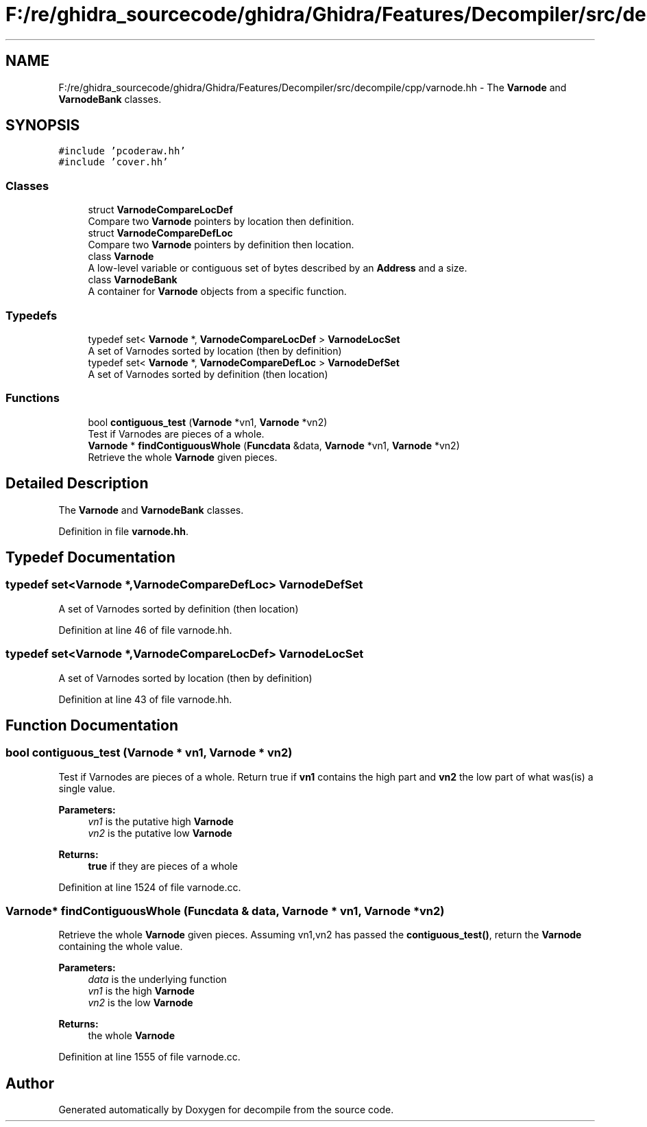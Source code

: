 .TH "F:/re/ghidra_sourcecode/ghidra/Ghidra/Features/Decompiler/src/decompile/cpp/varnode.hh" 3 "Sun Apr 14 2019" "decompile" \" -*- nroff -*-
.ad l
.nh
.SH NAME
F:/re/ghidra_sourcecode/ghidra/Ghidra/Features/Decompiler/src/decompile/cpp/varnode.hh \- The \fBVarnode\fP and \fBVarnodeBank\fP classes\&.  

.SH SYNOPSIS
.br
.PP
\fC#include 'pcoderaw\&.hh'\fP
.br
\fC#include 'cover\&.hh'\fP
.br

.SS "Classes"

.in +1c
.ti -1c
.RI "struct \fBVarnodeCompareLocDef\fP"
.br
.RI "Compare two \fBVarnode\fP pointers by location then definition\&. "
.ti -1c
.RI "struct \fBVarnodeCompareDefLoc\fP"
.br
.RI "Compare two \fBVarnode\fP pointers by definition then location\&. "
.ti -1c
.RI "class \fBVarnode\fP"
.br
.RI "A low-level variable or contiguous set of bytes described by an \fBAddress\fP and a size\&. "
.ti -1c
.RI "class \fBVarnodeBank\fP"
.br
.RI "A container for \fBVarnode\fP objects from a specific function\&. "
.in -1c
.SS "Typedefs"

.in +1c
.ti -1c
.RI "typedef set< \fBVarnode\fP *, \fBVarnodeCompareLocDef\fP > \fBVarnodeLocSet\fP"
.br
.RI "A set of Varnodes sorted by location (then by definition) "
.ti -1c
.RI "typedef set< \fBVarnode\fP *, \fBVarnodeCompareDefLoc\fP > \fBVarnodeDefSet\fP"
.br
.RI "A set of Varnodes sorted by definition (then location) "
.in -1c
.SS "Functions"

.in +1c
.ti -1c
.RI "bool \fBcontiguous_test\fP (\fBVarnode\fP *vn1, \fBVarnode\fP *vn2)"
.br
.RI "Test if Varnodes are pieces of a whole\&. "
.ti -1c
.RI "\fBVarnode\fP * \fBfindContiguousWhole\fP (\fBFuncdata\fP &data, \fBVarnode\fP *vn1, \fBVarnode\fP *vn2)"
.br
.RI "Retrieve the whole \fBVarnode\fP given pieces\&. "
.in -1c
.SH "Detailed Description"
.PP 
The \fBVarnode\fP and \fBVarnodeBank\fP classes\&. 


.PP
Definition in file \fBvarnode\&.hh\fP\&.
.SH "Typedef Documentation"
.PP 
.SS "typedef set<\fBVarnode\fP *,\fBVarnodeCompareDefLoc\fP> \fBVarnodeDefSet\fP"

.PP
A set of Varnodes sorted by definition (then location) 
.PP
Definition at line 46 of file varnode\&.hh\&.
.SS "typedef set<\fBVarnode\fP *,\fBVarnodeCompareLocDef\fP> \fBVarnodeLocSet\fP"

.PP
A set of Varnodes sorted by location (then by definition) 
.PP
Definition at line 43 of file varnode\&.hh\&.
.SH "Function Documentation"
.PP 
.SS "bool contiguous_test (\fBVarnode\fP * vn1, \fBVarnode\fP * vn2)"

.PP
Test if Varnodes are pieces of a whole\&. Return true if \fBvn1\fP contains the high part and \fBvn2\fP the low part of what was(is) a single value\&. 
.PP
\fBParameters:\fP
.RS 4
\fIvn1\fP is the putative high \fBVarnode\fP 
.br
\fIvn2\fP is the putative low \fBVarnode\fP 
.RE
.PP
\fBReturns:\fP
.RS 4
\fBtrue\fP if they are pieces of a whole 
.RE
.PP

.PP
Definition at line 1524 of file varnode\&.cc\&.
.SS "\fBVarnode\fP* findContiguousWhole (\fBFuncdata\fP & data, \fBVarnode\fP * vn1, \fBVarnode\fP * vn2)"

.PP
Retrieve the whole \fBVarnode\fP given pieces\&. Assuming vn1,vn2 has passed the \fBcontiguous_test()\fP, return the \fBVarnode\fP containing the whole value\&. 
.PP
\fBParameters:\fP
.RS 4
\fIdata\fP is the underlying function 
.br
\fIvn1\fP is the high \fBVarnode\fP 
.br
\fIvn2\fP is the low \fBVarnode\fP 
.RE
.PP
\fBReturns:\fP
.RS 4
the whole \fBVarnode\fP 
.RE
.PP

.PP
Definition at line 1555 of file varnode\&.cc\&.
.SH "Author"
.PP 
Generated automatically by Doxygen for decompile from the source code\&.
